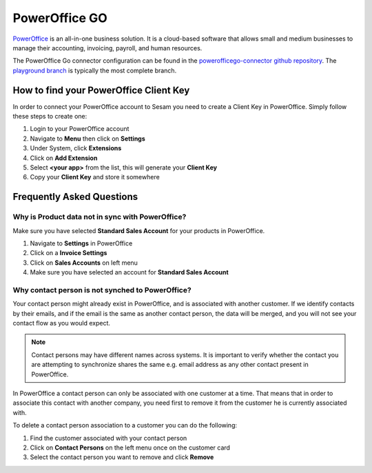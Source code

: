 .. _powerofficego_connector:

==============
PowerOffice GO
==============

`PowerOffice <https://poweroffice.no>`_ is an all-in-one business solution. It is a cloud-based software that allows small and medium businesses to manage their accounting, invoicing, payroll, and human resources.

The PowerOffice Go connector configuration can be found in the  `powerofficego-connector github repository <https://github.com/sesam-io/powerofficego-connector>`_. The `playground branch <https://github.com/sesam-io/powerofficego-connector/tree/playground>`_ is typically the most complete branch.

How to find your PowerOffice Client Key
---------------------------------------
In order to connect your PowerOffice account to Sesam you need to create a Client Key in PowerOffice. Simply follow these steps to create one:

#. Login to your PowerOffice account
#. Navigate to **Menu** then click on **Settings**
#. Under System, click **Extensions**
#. Click on **Add Extension**
#. Select **<your app>** from the list, this will generate your **Client Key**
#. Copy your **Client Key** and store it somewhere


Frequently Asked Questions
--------------------------

Why is Product data not in sync with PowerOffice?
*************************************************

Make sure you have selected **Standard Sales Account** for your products in PowerOffice.

#. Navigate to **Settings** in PowerOffice
#. Click on a **Invoice Settings**
#. Click on **Sales Accounts** on left menu
#. Make sure you have selected an account for **Standard Sales Account**

.. image:: images/poweroffice-standard-sales-account.png
    :width: 800px
    :align: left
    :alt: PowerOffice Standard Sales Account


Why contact person is not synched to PowerOffice?
*************************************************

Your contact person might already exist in PowerOffice, and is associated with another customer. If we identify contacts by their emails, and if the email is the same as another contact person, the data will be merged, and you will not see your contact flow as you would expect.

.. Note ::

    Contact persons may have different names across systems. It is important to verify whether the contact you are attempting to synchronize shares the same e.g. email address as any other contact present in PowerOffice.

In PowerOffice a contact person can only be associated with one customer at a time. That means that in order to associate this contact with another company, you need first to remove it from the customer he is currently associated with.

To delete a contact person association to a customer you can do the following:

#. Find the customer associated with your contact person
#. Click on **Contact Persons** on the left menu once on the customer card
#. Select the contact person you want to remove and click **Remove**